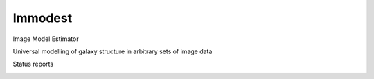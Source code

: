 Immodest
===================================

.. image:: http://img.shields.io/badge/powered%20by-AstroPy-orange.svg?style=flat
    :target: http://www.astropy.org
    :alt: Powered by Astropy Badge

Image Model Estimator

Universal modelling of galaxy structure in arbitrary sets of image data

Status reports

.. image:: https://travis-ci.org/bamford/immodest.svg
    :target: https://travis-ci.org/bamford/immodest
    :alt: Travis Status

.. image:: https://coveralls.io/repos/bamford/immodest/badge.svg?branch=master&service=github
   :target: https://coveralls.io/r/bamford/immodest?branch=master
   :alt: Coverage Status

.. image:: https://readthedocs.org/projects/immodest/badge/?version=latest
    :target: https://readthedocs.org/projects/immodest/?badge=latest
    :alt: Documentation Status

